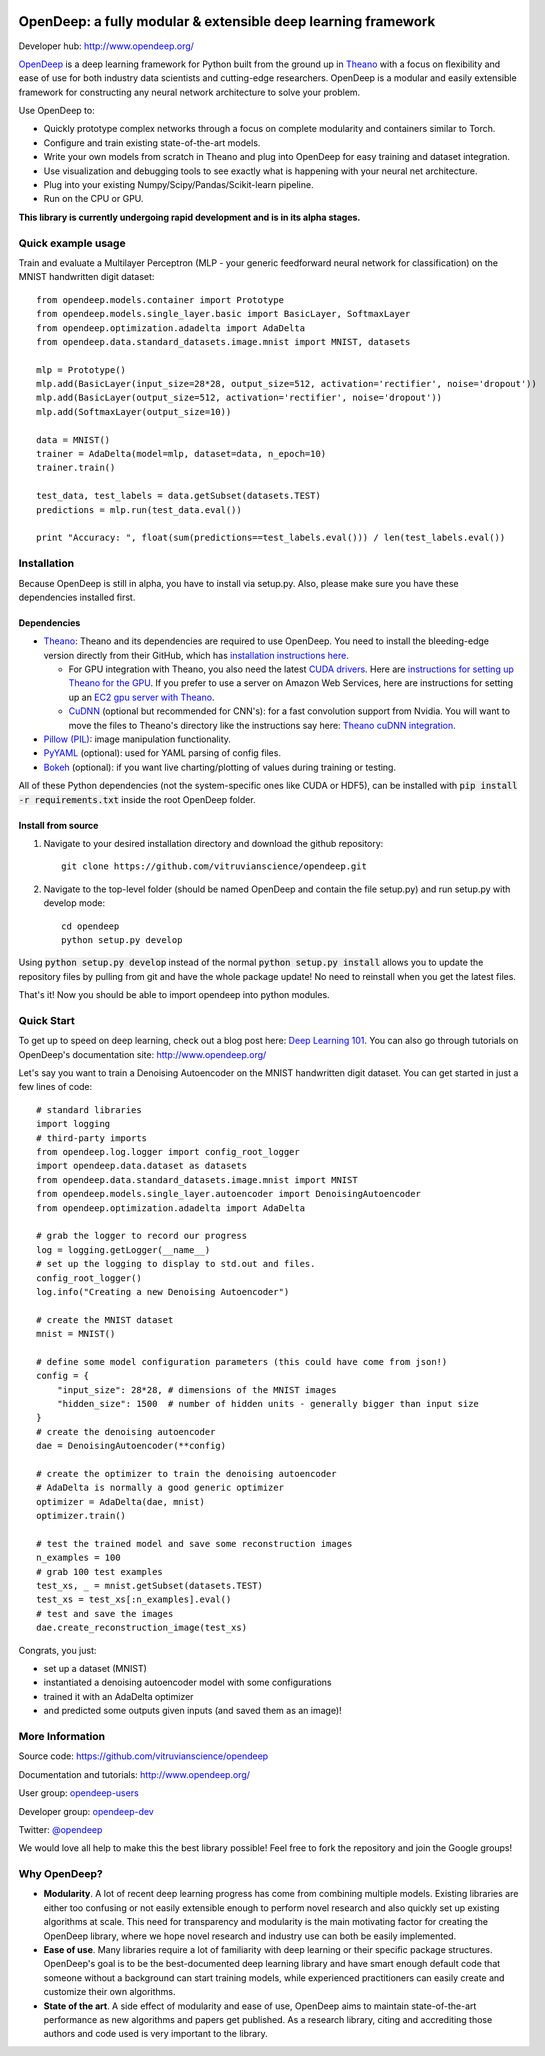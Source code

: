 .. image:: https://readthedocs.org/projects/opendeep/badge/?version=latest
    :target: https://readthedocs.org/projects/opendeep/?badge=latest
    :alt: Documentation Status


.. image:: readme_images/OpenDeep_logo_name.png
   :scale: 50 %
   :alt: OpenDeep
   :align: center

==============================================================
OpenDeep: a fully modular & extensible deep learning framework
==============================================================
Developer hub: http://www.opendeep.org/

OpenDeep_ is a deep learning framework for Python built from the ground up
in Theano_ with a focus on flexibility and ease of use for both industry data scientists and cutting-edge researchers.
OpenDeep is a modular and easily extensible framework for constructing any neural network architecture to
solve your problem.

Use OpenDeep to:

* Quickly prototype complex networks through a focus on complete modularity and containers similar to Torch.
* Configure and train existing state-of-the-art models.
* Write your own models from scratch in Theano and plug into OpenDeep for easy training and dataset integration.
* Use visualization and debugging tools to see exactly what is happening with your neural net architecture.
* Plug into your existing Numpy/Scipy/Pandas/Scikit-learn pipeline.
* Run on the CPU or GPU.

**This library is currently undergoing rapid development and is in its alpha stages.**

.. _OpenDeep: http://www.opendeep.org/
.. _Theano: http://deeplearning.net/software/theano/


Quick example usage
===================
Train and evaluate a Multilayer Perceptron (MLP - your generic feedforward neural network for classification)
on the MNIST handwritten digit dataset::
	
    from opendeep.models.container import Prototype
    from opendeep.models.single_layer.basic import BasicLayer, SoftmaxLayer
    from opendeep.optimization.adadelta import AdaDelta
    from opendeep.data.standard_datasets.image.mnist import MNIST, datasets

    mlp = Prototype()
    mlp.add(BasicLayer(input_size=28*28, output_size=512, activation='rectifier', noise='dropout'))
    mlp.add(BasicLayer(output_size=512, activation='rectifier', noise='dropout'))
    mlp.add(SoftmaxLayer(output_size=10))

    data = MNIST()
    trainer = AdaDelta(model=mlp, dataset=data, n_epoch=10)
    trainer.train()

    test_data, test_labels = data.getSubset(datasets.TEST)
    predictions = mlp.run(test_data.eval())

    print "Accuracy: ", float(sum(predictions==test_labels.eval())) / len(test_labels.eval())


Installation
============
Because OpenDeep is still in alpha, you have to install via setup.py. Also, please make sure you have these dependencies installed first.

Dependencies
------------
* Theano_: Theano and its dependencies are required to use OpenDeep. You need to install the bleeding-edge version directly from their GitHub, which has `installation instructions here`_.

  * For GPU integration with Theano, you also need the latest `CUDA drivers`_. Here are `instructions for setting up Theano for the GPU`_. If you prefer to use a server on Amazon Web Services, here are instructions for setting up an `EC2 gpu server with Theano`_.

  * CuDNN_ (optional but recommended for CNN's): for a fast convolution support from Nvidia. You will want to move the files to Theano's directory like the instructions say here: `Theano cuDNN integration`_.

* `Pillow (PIL)`_: image manipulation functionality.

* PyYAML_ (optional): used for YAML parsing of config files.

* Bokeh_ (optional): if you want live charting/plotting of values during training or testing.

All of these Python dependencies (not the system-specific ones like CUDA or HDF5), can be installed with :code:`pip install -r requirements.txt` inside the root OpenDeep folder.

.. _installation instructions here: http://deeplearning.net/software/theano/install.html#bleeding-edge-install-instructions

.. _CUDA drivers: https://developer.nvidia.com/cuda-toolkit
.. _instructions for setting up Theano for the GPU: http://deeplearning.net/software/theano/tutorial/using_gpu.html
.. _EC2 gpu server with Theano: http://markus.com/install-theano-on-aws

.. _CuDNN: https://developer.nvidia.com/cuDNN
.. _Theano cuDNN integration: http://deeplearning.net/software/theano/library/sandbox/cuda/dnn.html

.. _Pillow (PIL): https://pillow.readthedocs.org/installation.html

.. _PyYAML: http://pyyaml.org/

.. _Bokeh: http://bokeh.pydata.org/en/latest/

Install from source
-------------------
1) Navigate to your desired installation directory and download the github repository::

    git clone https://github.com/vitruvianscience/opendeep.git

2) Navigate to the top-level folder (should be named OpenDeep and contain the file setup.py) and run setup.py with develop mode::

    cd opendeep
    python setup.py develop

Using :code:`python setup.py develop` instead of the normal :code:`python setup.py install` allows you to update the repository files by pulling
from git and have the whole package update! No need to reinstall when you get the latest files.

That's it! Now you should be able to import opendeep into python modules.


Quick Start
===========
To get up to speed on deep learning, check out a blog post here: `Deep Learning 101`_.
You can also go through tutorials on OpenDeep's documentation site: http://www.opendeep.org/

Let's say you want to train a Denoising Autoencoder on the MNIST handwritten digit dataset. You can get started
in just a few lines of code::

    # standard libraries
    import logging
    # third-party imports
    from opendeep.log.logger import config_root_logger
    import opendeep.data.dataset as datasets
    from opendeep.data.standard_datasets.image.mnist import MNIST
    from opendeep.models.single_layer.autoencoder import DenoisingAutoencoder
    from opendeep.optimization.adadelta import AdaDelta

    # grab the logger to record our progress
    log = logging.getLogger(__name__)
    # set up the logging to display to std.out and files.
    config_root_logger()
    log.info("Creating a new Denoising Autoencoder")

    # create the MNIST dataset
    mnist = MNIST()

    # define some model configuration parameters (this could have come from json!)
    config = {
        "input_size": 28*28, # dimensions of the MNIST images
        "hidden_size": 1500  # number of hidden units - generally bigger than input size
    }
    # create the denoising autoencoder
    dae = DenoisingAutoencoder(**config)

    # create the optimizer to train the denoising autoencoder
    # AdaDelta is normally a good generic optimizer
    optimizer = AdaDelta(dae, mnist)
    optimizer.train()

    # test the trained model and save some reconstruction images
    n_examples = 100
    # grab 100 test examples
    test_xs, _ = mnist.getSubset(datasets.TEST)
    test_xs = test_xs[:n_examples].eval()
    # test and save the images
    dae.create_reconstruction_image(test_xs)


Congrats, you just:

- set up a dataset (MNIST)

- instantiated a denoising autoencoder model with some configurations

- trained it with an AdaDelta optimizer

- and predicted some outputs given inputs (and saved them as an image)!

.. image:: readme_images/gatsby.gif
   :scale: 100 %
   :alt: Working example!
   :align: center

.. _Deep Learning 101: http://markus.com/deep-learning-101/


More Information
================
Source code: https://github.com/vitruvianscience/opendeep

Documentation and tutorials: http://www.opendeep.org/

User group: `opendeep-users`_

Developer group: `opendeep-dev`_

Twitter: `@opendeep`_

We would love all help to make this the best library possible! Feel free to fork the repository and
join the Google groups!

.. _opendeep-users: https://groups.google.com/forum/#!forum/opendeep-users/
.. _opendeep-dev: https://groups.google.com/forum/#!forum/opendeep-dev/
.. _@opendeep: https://twitter.com/opendeep


Why OpenDeep?
=============

- **Modularity**. A lot of recent deep learning progress has come from combining multiple models. Existing libraries are either too confusing or not easily extensible enough to perform novel research and also quickly set up existing algorithms at scale. This need for transparency and modularity is the main motivating factor for creating the OpenDeep library, where we hope novel research and industry use can both be easily implemented.

- **Ease of use**. Many libraries require a lot of familiarity with deep learning or their specific package structures. OpenDeep's goal is to be the best-documented deep learning library and have smart enough default code that someone without a background can start training models, while experienced practitioners can easily create and customize their own algorithms.

- **State of the art**. A side effect of modularity and ease of use, OpenDeep aims to maintain state-of-the-art performance as new algorithms and papers get published. As a research library, citing and accrediting those authors and code used is very important to the library.
